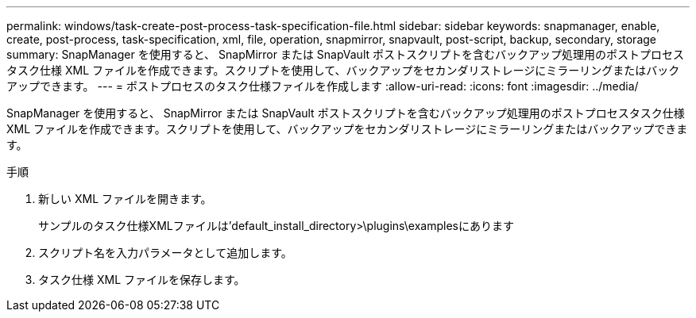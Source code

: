 ---
permalink: windows/task-create-post-process-task-specification-file.html 
sidebar: sidebar 
keywords: snapmanager, enable, create, post-process, task-specification, xml, file, operation, snapmirror, snapvault, post-script, backup, secondary, storage 
summary: SnapManager を使用すると、 SnapMirror または SnapVault ポストスクリプトを含むバックアップ処理用のポストプロセスタスク仕様 XML ファイルを作成できます。スクリプトを使用して、バックアップをセカンダリストレージにミラーリングまたはバックアップできます。 
---
= ポストプロセスのタスク仕様ファイルを作成します
:allow-uri-read: 
:icons: font
:imagesdir: ../media/


[role="lead"]
SnapManager を使用すると、 SnapMirror または SnapVault ポストスクリプトを含むバックアップ処理用のポストプロセスタスク仕様 XML ファイルを作成できます。スクリプトを使用して、バックアップをセカンダリストレージにミラーリングまたはバックアップできます。

.手順
. 新しい XML ファイルを開きます。
+
サンプルのタスク仕様XMLファイルは'default_install_directory>\plugins\examplesにあります

. スクリプト名を入力パラメータとして追加します。
. タスク仕様 XML ファイルを保存します。

